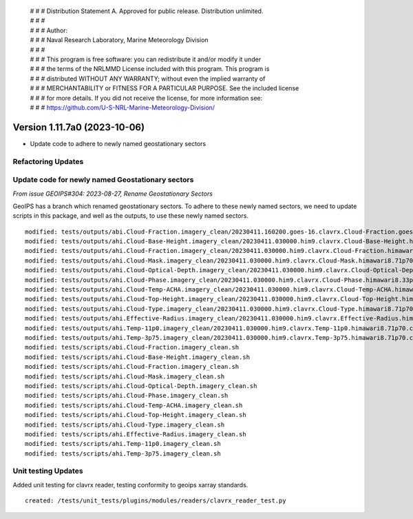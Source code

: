  | # # # Distribution Statement A. Approved for public release. Distribution unlimited.
 | # # #
 | # # # Author:
 | # # # Naval Research Laboratory, Marine Meteorology Division
 | # # #
 | # # # This program is free software: you can redistribute it and/or modify it under
 | # # # the terms of the NRLMMD License included with this program. This program is
 | # # # distributed WITHOUT ANY WARRANTY; without even the implied warranty of
 | # # # MERCHANTABILITY or FITNESS FOR A PARTICULAR PURPOSE. See the included license
 | # # # for more details. If you did not receive the license, for more information see:
 | # # # https://github.com/U-S-NRL-Marine-Meteorology-Division/

Version 1.11.7a0 (2023-10-06)
*****************************

* Update code to adhere to newly named geostationary sectors

Refactoring Updates
-------------------

Update code for newly named Geostationary sectors
-------------------------------------------------

*From issue GEOIPS#304: 2023-08-27, Rename Geostationary Sectors*

GeoIPS has a branch which renamed geostationary sectors. To adhere to these newly named
sectors, we need to update scripts in this package, and well as the outputs, to use
these newly named sectors.

::

    modified: tests/outputs/abi.Cloud-Fraction.imagery_clean/20230411.160200.goes-16.clavrx.Cloud-Fraction.goes16.71p70.cira.10p0.png
    modified: tests/outputs/ahi.Cloud-Base-Height.imagery_clean/20230411.030000.him9.clavrx.Cloud-Base-Height.himawari8.47p95.cira.10p0.png
    modified: tests/outputs/ahi.Cloud-Fraction.imagery_clean/20230411.030000.him9.clavrx.Cloud-Fraction.himawari8.71p70.cira.10p0.png
    modified: tests/outputs/ahi.Cloud-Mask.imagery_clean/20230411.030000.him9.clavrx.Cloud-Mask.himawari8.71p70.cira.10p0.png
    modified: tests/outputs/ahi.Cloud-Optical-Depth.imagery_clean/20230411.030000.him9.clavrx.Cloud-Optical-Depth.himawari8.69p44.cira.10p0.png
    modified: tests/outputs/ahi.Cloud-Phase.imagery_clean/20230411.030000.him9.clavrx.Cloud-Phase.himawari8.33p41.cira.10p0.png
    modified: tests/outputs/ahi.Cloud-Temp-ACHA.imagery_clean/20230411.030000.him9.clavrx.Cloud-Temp-ACHA.himawari8.48p00.cira.10p0.png
    modified: tests/outputs/ahi.Cloud-Top-Height.imagery_clean/20230411.030000.him9.clavrx.Cloud-Top-Height.himawari8.48p00.cira.10p0.png
    modified: tests/outputs/ahi.Cloud-Type.imagery_clean/20230411.030000.him9.clavrx.Cloud-Type.himawari8.71p70.cira.10p0.png
    modified: tests/outputs/ahi.Effective-Radius.imagery_clean/20230411.030000.him9.clavrx.Effective-Radius.himawari8.48p00.cira.10p0.png
    modified: tests/outputs/ahi.Temp-11p0.imagery_clean/20230411.030000.him9.clavrx.Temp-11p0.himawari8.71p70.cira.10p0.png
    modified: tests/outputs/ahi.Temp-3p75.imagery_clean/20230411.030000.him9.clavrx.Temp-3p75.himawari8.71p70.cira.10p0.png
    modified: tests/scripts/abi.Cloud-Fraction.imagery_clean.sh
    modified: tests/scripts/ahi.Cloud-Base-Height.imagery_clean.sh
    modified: tests/scripts/ahi.Cloud-Fraction.imagery_clean.sh
    modified: tests/scripts/ahi.Cloud-Mask.imagery_clean.sh
    modified: tests/scripts/ahi.Cloud-Optical-Depth.imagery_clean.sh
    modified: tests/scripts/ahi.Cloud-Phase.imagery_clean.sh
    modified: tests/scripts/ahi.Cloud-Temp-ACHA.imagery_clean.sh
    modified: tests/scripts/ahi.Cloud-Top-Height.imagery_clean.sh
    modified: tests/scripts/ahi.Cloud-Type.imagery_clean.sh
    modified: tests/scripts/ahi.Effective-Radius.imagery_clean.sh
    modified: tests/scripts/ahi.Temp-11p0.imagery_clean.sh
    modified: tests/scripts/ahi.Temp-3p75.imagery_clean.sh

Unit testing Updates
--------------------

Added unit testing for clavrx reader, testing conformity to geoips xarray standards.\

::

    created: /tests/unit_tests/plugins/modules/readers/clavrx_reader_test.py